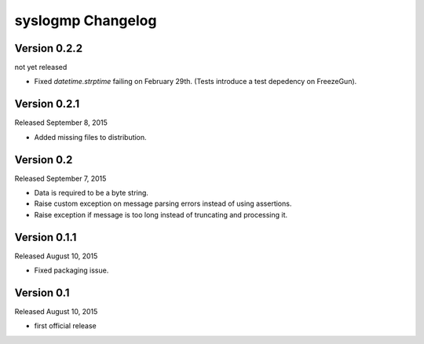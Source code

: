 syslogmp Changelog
==================


Version 0.2.2
-------------

not yet released

- Fixed `datetime.strptime` failing on February 29th. (Tests introduce
  a test depedency on FreezeGun).


Version 0.2.1
-------------

Released September 8, 2015

- Added missing files to distribution.


Version 0.2
-----------

Released September 7, 2015

- Data is required to be a byte string.
- Raise custom exception on message parsing errors instead of using
  assertions.
- Raise exception if message is too long instead of truncating and
  processing it.


Version 0.1.1
-------------

Released August 10, 2015

- Fixed packaging issue.


Version 0.1
-----------

Released August 10, 2015

- first official release
